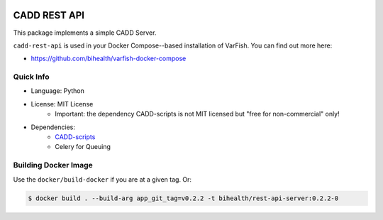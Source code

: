 .. image:: https://app.codacy.com/project/badge/Grade/f47216cf5a4349acbb9baf5ca1c91329
    :target: https://www.codacy.com/gh/bihealth/cadd-rest-api/dashboard?utm_source=github.com&amp;utm_medium=referral&amp;utm_content=bihealth/cadd-rest-api&amp;utm_campaign=Badge_Grade
.. image:: https://app.codacy.com/project/badge/Coverage/f47216cf5a4349acbb9baf5ca1c91329
    :target: https://www.codacy.com/gh/bihealth/cadd-rest-api/dashboard?utm_source=github.com&amp;utm_medium=referral&amp;utm_content=bihealth/cadd-rest-api&amp;utm_campaign=Badge_Coverage
.. image:: https://img.shields.io/badge/License-MIT-green.svg
    :target: https://opensource.org/licenses/MIT

=============
CADD REST API
=============

This package implements a simple CADD Server.

``cadd-rest-api`` is used in your Docker Compose--based installation of VarFish.
You can find out more here:

- https://github.com/bihealth/varfish-docker-compose

----------
Quick Info
----------

- Language: Python
- License: MIT License
    - Important: the dependency CADD-scripts is not MIT licensed but "free for non-commercial" only!
- Dependencies:
    - `CADD-scripts <https://github.com/kircherlab/CADD-scripts>`__
    - Celery for Queuing

---------------------
Building Docker Image
---------------------

Use the ``docker/build-docker`` if you are at a given tag.
Or:

.. code-block:: bash

    $ docker build . --build-arg app_git_tag=v0.2.2 -t bihealth/rest-api-server:0.2.2-0
